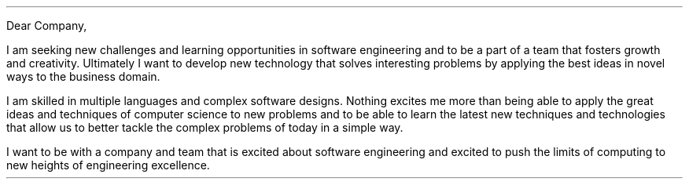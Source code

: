 .LT
.LP
Dear Company,
.PP
I am seeking new challenges and learning opportunities in software engineering and to be a part of a team that fosters growth and creativity. Ultimately I want to develop new technology that solves interesting problems by applying the best ideas in novel ways to the business domain.
.PP
I am skilled in multiple languages and complex software designs. Nothing excites me more than being able to apply the great ideas and techniques of computer science to new problems and to be able to learn the latest new techniques and technologies that allow us to better tackle the complex problems of today in a simple way.
.PP
I want to be with a company and team that is excited about software engineering and excited to push the limits of computing to new heights of engineering excellence.
.SG "Benjamin Scher Purcell"
